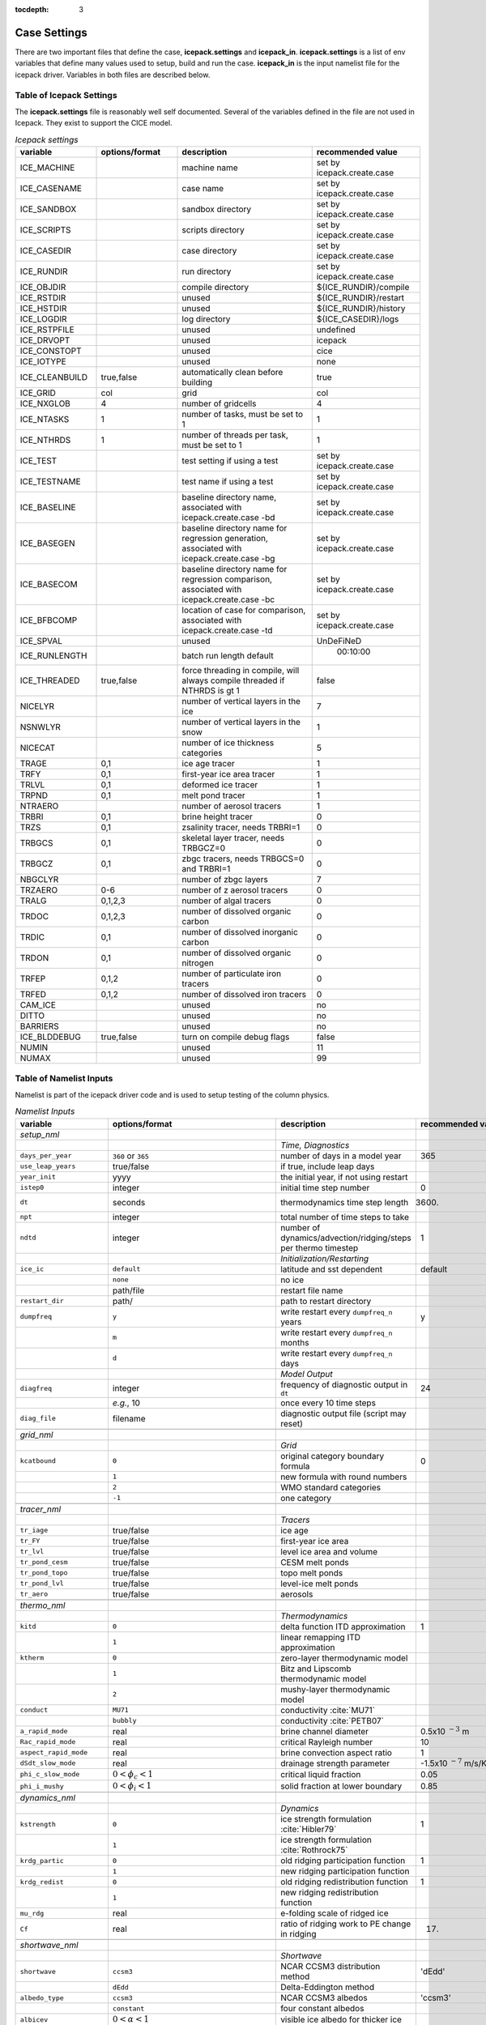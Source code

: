 :tocdepth: 3

.. _case_settings:

Case Settings
=====================

There are two important files that define the case, **icepack.settings** and 
**icepack_in**.  **icepack.settings** is a list of env variables that define many
values used to setup, build and run the case.  **icepack_in** is the input namelist file
for the icepack driver.  Variables in both files are described below.

.. _tabsettings:

Table of Icepack Settings
--------------------------

The **icepack.settings** file is reasonably well self documented.  Several of
the variables defined in the file are not used in Icepack.  They exist
to support the CICE model.

.. csv-table:: *Icepack settings*
   :header: "variable", "options/format", "description", "recommended value"
   :widths: 15, 15, 25, 20

   "ICE_MACHINE", " ", "machine name", "set by icepack.create.case"
   "ICE_CASENAME", " ", "case name", "set by icepack.create.case"
   "ICE_SANDBOX", " ", "sandbox directory", "set by icepack.create.case"
   "ICE_SCRIPTS", " ", "scripts directory", "set by icepack.create.case"
   "ICE_CASEDIR", " ", "case directory", "set by icepack.create.case"
   "ICE_RUNDIR", " ", "run directory", "set by icepack.create.case"
   "ICE_OBJDIR", " ", "compile directory", "${ICE_RUNDIR}/compile"
   "ICE_RSTDIR", " ", "unused", "${ICE_RUNDIR}/restart"
   "ICE_HSTDIR", " ", "unused", "${ICE_RUNDIR}/history"
   "ICE_LOGDIR", " ", "log directory", "${ICE_CASEDIR}/logs"
   "ICE_RSTPFILE", " ", "unused", "undefined"
   "ICE_DRVOPT", " ", "unused", "icepack"
   "ICE_CONSTOPT", " ", "unused", "cice"
   "ICE_IOTYPE", " ", "unused", "none"
   "ICE_CLEANBUILD", "true,false", "automatically clean before building", "true"
   "ICE_GRID", "col", "grid", "col"
   "ICE_NXGLOB", "4", "number of gridcells", "4"
   "ICE_NTASKS", "1", "number of tasks, must be set to 1", "1"
   "ICE_NTHRDS", "1", "number of threads per task, must be set to 1", "1"
   "ICE_TEST", " ", "test setting if using a test", "set by icepack.create.case"
   "ICE_TESTNAME", " ", "test name if using a test", "set by icepack.create.case"
   "ICE_BASELINE", " ", "baseline directory name, associated with icepack.create.case -bd", "set by icepack.create.case"
   "ICE_BASEGEN", " ", "baseline directory name for regression generation, associated with icepack.create.case -bg ", "set by icepack.create.case"
   "ICE_BASECOM", " ", "baseline directory name for regression comparison, associated with icepack.create.case -bc ", "set by icepack.create.case"
   "ICE_BFBCOMP", " ", "location of case for comparison, associated with icepack.create.case -td", "set by icepack.create.case"
   "ICE_SPVAL", " ", "unused", "UnDeFiNeD"
   "ICE_RUNLENGTH", " ", "batch run length default", "  00:10:00"
   "ICE_THREADED", "true,false", "force threading in compile, will always compile threaded if NTHRDS is gt 1", "false"
   "NICELYR", " ", "number of vertical layers in the ice", "7"
   "NSNWLYR", " ", "number of vertical layers in the snow", "1"
   "NICECAT", " ", "number of ice thickness categories", "5"
   "TRAGE", "0,1", "ice age tracer", "1"
   "TRFY", "0,1", "first-year ice area tracer", "1"
   "TRLVL", "0,1", "deformed ice tracer", "1"
   "TRPND", "0,1", "melt pond tracer", "1"
   "NTRAERO", " ", "number of aerosol tracers", "1"
   "TRBRI", "0,1", "brine height tracer", "0"
   "TRZS", "0,1", "zsalinity tracer, needs TRBRI=1", "0"
   "TRBGCS", "0,1", "skeletal layer tracer, needs TRBGCZ=0", "0"
   "TRBGCZ", "0,1", "zbgc tracers, needs TRBGCS=0 and TRBRI=1", "0"
   "NBGCLYR", " ", "number of zbgc layers", "7"
   "TRZAERO", "0-6", "number of z aerosol tracers", "0"
   "TRALG", "0,1,2,3", "number of algal tracers", "0"
   "TRDOC", "0,1,2,3", "number of dissolved organic carbon", "0"
   "TRDIC", "0,1", "number of dissolved inorganic carbon", "0"
   "TRDON", "0,1", "number of dissolved organic nitrogen", "0"
   "TRFEP", "0,1,2", "number of particulate iron tracers", "0"
   "TRFED", "0,1,2", "number of dissolved iron tracers", "0"
   "CAM_ICE", " ", "unused", "no"
   "DITTO", " ", "unused", "no"
   "BARRIERS", " ", "unused", "no"
   "ICE_BLDDEBUG", "true,false", "turn on compile debug flags", "false"
   "NUMIN", " ", "unused", "11"
   "NUMAX", " ", "unused", "99"


.. _tabnamelist:

Table of Namelist Inputs
--------------------------

Namelist is part of the icepack driver code and is used to setup testing of the
column physics.

.. _tab-namelist:

.. csv-table:: *Namelist Inputs*
   :header: "variable", "options/format", "description", "recommended value"
   :widths: 20, 10, 25, 10 

   "*setup_nml*", "", "", ""
   "", "", "*Time, Diagnostics*", ""
   "``days_per_year``", "``360`` or ``365``", "number of days in a model year", "365"
   "``use_leap_years``", "true/false", "if true, include leap days", ""
   "``year_init``", "yyyy", "the initial year, if not using restart", ""
   "``istep0``", "integer", "initial time step number", "0"
   "``dt``", "seconds", "thermodynamics time step length", "3600."
   "``npt``", "integer", "total number of time steps to take", ""
   "``ndtd``", "integer", "number of dynamics/advection/ridging/steps per thermo timestep", "1"
   "", "", "*Initialization/Restarting*", ""
   "``ice_ic``", "``default``", "latitude and sst dependent", "default"
   "", "``none``", "no ice", ""
   "", "path/file", "restart file name", ""
   "``restart_dir``", "path/", "path to restart directory", ""
   "``dumpfreq``", "``y``", "write restart every ``dumpfreq_n`` years", "y"
   "", "``m``", "write restart every ``dumpfreq_n`` months", ""
   "", "``d``", "write restart every ``dumpfreq_n`` days", ""
   "", "", "*Model Output*", ""
   "``diagfreq``", "integer", "frequency of diagnostic output in ``dt``", "24"
   "", "*e.g.*, 10", "once every 10 time steps", ""
   "``diag_file``", "filename", "diagnostic output file (script may reset)", ""
   "", "", "", ""
   "*grid_nml*", "", "", ""
   "", "", "*Grid*", ""
   "``kcatbound``", "``0``", "original category boundary formula", "0"
   "", "``1``", "new formula with round numbers", ""
   "", "``2``", "WMO standard categories", ""
   "", "``-1``", "one category", ""
   "", "", "", ""
   "*tracer_nml*", "", "", ""
   "", "", "*Tracers*", ""
   "``tr_iage``", "true/false", "ice age", ""
   "``tr_FY``", "true/false", "first-year ice area", ""
   "``tr_lvl``", "true/false", "level ice area and volume", ""
   "``tr_pond_cesm``", "true/false", "CESM melt ponds", ""
   "``tr_pond_topo``", "true/false", "topo melt ponds", ""
   "``tr_pond_lvl``", "true/false", "level-ice melt ponds", ""
   "``tr_aero``", "true/false", "aerosols", ""
   "", "", "", ""
   "*thermo_nml*", "", "", ""
   "", "", "*Thermodynamics*", ""
   "``kitd``", "``0``", "delta function ITD approximation", "1"
   "", "``1``", "linear remapping ITD approximation", ""
   "``ktherm``", "``0``", "zero-layer thermodynamic model", ""
   "", "``1``", "Bitz and Lipscomb thermodynamic model", ""
   "", "``2``", "mushy-layer thermodynamic model", ""
   "``conduct``", "``MU71``", "conductivity :cite:`MU71`", ""
   "", "``bubbly``", "conductivity :cite:`PETB07`", ""
   "``a_rapid_mode``", "real", "brine channel diameter", "0.5x10 :math:`^{-3}` m"
   "``Rac_rapid_mode``", "real", "critical Rayleigh number", "10"
   "``aspect_rapid_mode``", "real", "brine convection aspect ratio", "1"
   "``dSdt_slow_mode``", "real", "drainage strength parameter", "-1.5x10 :math:`^{-7}` m/s/K"
   "``phi_c_slow_mode``", ":math:`0<\phi_c < 1`", "critical liquid fraction", "0.05"
   "``phi_i_mushy``", ":math:`0<\phi_i < 1`", "solid fraction at lower boundary", "0.85"
   "", "", "", ""
   "*dynamics_nml*", "", "", ""
   "", "", "*Dynamics*", ""
   "``kstrength``", "``0``", "ice strength formulation :cite:`Hibler79`", "1"
   "", "``1``", "ice strength formulation :cite:`Rothrock75`", ""
   "``krdg_partic``", "``0``", "old ridging participation function", "1"
   "", "``1``", "new ridging participation function", ""
   "``krdg_redist``", "``0``", "old ridging redistribution function", "1"
   "", "``1``", "new ridging redistribution function", ""
   "``mu_rdg``", "real", "e-folding scale of ridged ice", ""
   "``Cf``", "real", "ratio of ridging work to PE change in ridging", "17."
   "", "", "", ""
   "*shortwave_nml*", "", "", ""
   "", "", "*Shortwave*", ""
   "``shortwave``", "``ccsm3``", "NCAR CCSM3 distribution method", "'dEdd'"
   "", "``dEdd``", "Delta-Eddington method", ""
   "``albedo_type``", "``ccsm3``", "NCAR CCSM3 albedos", "'ccsm3'"
   "", "``constant``", "four constant albedos", ""
   "``albicev``", ":math:`0<\alpha <1`", "visible ice albedo for thicker ice", ""
   "``albicei``", ":math:`0<\alpha <1`", "near infrared ice albedo for thicker ice", ""
   "``albsnowv``", ":math:`0<\alpha <1`", "visible, cold snow albedo", ""
   "``albsnowi``", ":math:`0<\alpha <1`", "near infrared, cold snow albedo", ""
   "``ahmax``", "real", "albedo is constant above this thickness", "0.3 m"
   "``R_ice``", "real", "tuning parameter for sea ice albedo from Delta-Eddington shortwave", ""
   "``R_pnd``", "real", "... for ponded sea ice albedo …", ""
   "``R_snw``", "real", "... for snow (broadband albedo) …", ""
   "``dT_mlt``", "real", ":math:`\Delta` temperature per :math:`\Delta` snow grain radius", ""
   "``rsnw_mlt``", "real", "maximum melting snow grain radius", ""
   "``kalg``", "real", "absorption coefficient for algae", ""
   "", "", "", ""
   "*ponds_nml*", "", "", ""
   "", "", "*Melt Ponds*", ""
   "``hp1``", "real", "critical ice lid thickness for topo ponds", "0.01 m"
   "``hs0``", "real", "snow depth of transition to bare sea ice", "0.03 m"
   "``hs1``", "real", "snow depth of transition to pond ice", "0.03 m"
   "``dpscale``", "real", "time scale for flushing in permeable ice", ":math:`1\times 10^{-3}`"
   "``frzpnd``", "``hlid``", "Stefan refreezing with pond ice thickness", "‘hlid’"
   "", "``cesm``", "CESM refreezing empirical formula", ""
   "``rfracmin``", ":math:`0 \le r_{min} \le 1`", "minimum melt water added to ponds", "0.15"
   "``rfracmax``", ":math:`0 \le r_{max} \le 1`", "maximum melt water added to ponds", "1.0"
   "``pndaspect``", "real", "aspect ratio of pond changes (depth:area)", "0.8"
   "", "", "", ""
   "*forcing_nml*", "", "", ""
   "", "", "*Forcing*", ""
   "``formdrag``", "true/false", "calculate form drag", ""
   "``atmbndy``", "``default``", "stability-based boundary layer", "‘default’"
   "", "``constant``", "bulk transfer coefficients", ""
   "``fyear_init``", "yyyy", "first year of atmospheric forcing data", ""
   "``ycycle``", "integer", "number of years in forcing data cycle", ""
   "``atm_data_type``", "``default``", "constant values defined in the code", ""
   "", "``clim``", "monthly climatology", ""
   "", "``CFS``", "CFS model output", ""
   "", "``ISPOL``", "ISPOL experiment data", ""
   "``data_dir``", "path/", "path to forcing data directory", ""
   "``calc_strair``", "true", "calculate wind stress and speed", ""
   "", "false", "read wind stress and speed from files", ""
   "``highfreq``", "true/false", "high-frequency atmo coupling", ""
   "``natmiter``", "integer", "number of atmo boundary layer iterations", ""
   "``calc_Tsfc``", "true/false", "calculate surface temperature", "``.true.``"
   "``precip_units``", "``mks``", "liquid precipitation data units", ""
   "", "``mm_per_month``", "", ""
   "", "``mm_per_sec``", "(same as MKS units)", ""
   "``tfrz_option``", "``minus1p8``", "constant ocean freezing temperature (:math:`-1.8^\circ C`)", ""
   "", "``linear_salt``", "linear function of salinity (ktherm=1)", ""
   "", "``mushy``", "matches mushy-layer thermo (ktherm=2)", ""
   "``ustar_min``", "real", "minimum value of ocean friction velocity", "0.0005 m/s"
   "``fbot_xfer_type``", "``constant``", "constant ocean heat transfer coefficient", ""
   "", "``Cdn_ocn``", "variable ocean heat transfer coefficient", ""
   "``update_ocn_f``", "true", "include frazil water/salt fluxes in ocn fluxes", ""
   "", "false", "do not include (when coupling with POP)", ""
   "``l_mpond_fresh``", "true", "retain (topo) pond water until ponds drain", ""
   "", "false", "release (topo) pond water immediately to ocean", ""
   "``oceanmixed_ice``", "true/false", "active ocean mixed layer calculation", "``.true.`` (if uncoupled)"
   "``ocn_data_type``", "``default``", "constant values defined in the code", ""
   "", "``ISPOL``", "ISPOL experiment data", ""
   "``bgc_data_type``", "``default``", "constant values defined in the code", ""
   "", "``ISPOL``", "ISPOL experiment data", ""
   "``oceanmixed_file``", "filename", "data file containing ocean forcing data", ""
   "``restore_ocn``", "true/false", "restore sst to data", ""
   "``trestore``", "integer", "sst restoring time scale (days)", ""
   "", "", "", ""
   "*zbgc_nml*", "", "", ""
   "", "", "*Biogeochemistry*", ""
   "``tr_brine``", "true/false", "brine height tracer (needs TRBRI 1 in comp_ice)", "``.true.``"
   "``restart_hbrine``", "true/false", "restart the brine height tracer (automatically turned on if restart = .true.)", "``.false.``"
   "``tr_zaero``", "true/false", "turns on black carbon and dust aerosols", "``.false.``"
   "``modal_aero``", "true/false", "turns on a modal aerosol option", "``.false.``"
   "``skl_bgc``", "true/false", "turns on a single bottom layer biogeochemistry. z_tracers and solve_zbgc must be false", "``.false.``"
   "``z_tracers``", "true/false", "turns on a vertically resolved transport", "``.true.``"
   "``dEdd_algae``", "true/false", "Include radiative impact of algae and aerosols in the delta-Eddington shortwave scheme. Requires shortwave = 'dEdd'.", "``.false.``"
   "``solve_zbgc``", "true/false", "turns on the biochemistry using z_tracers (specify algal numbers in comp_ice TRALG)", "``.true.``"
   "``bgc_flux_type``", "``Jin2006`` or ``default``", "ice–ocean flux type for bottom layer tracers only :cite:`JDWSTWLG06`", "``Jin2006``"
   "``restore_bgc``", "true/false", "restores upper ocean concentration fields to data values for nitrate and silicate", "``.false.``"
   "``restart_bgc``", "true/false", "restarts biogeochemical tracers (automatically turned on if restart = .true.)", "``.false.``"
   "``scale_bgc``", "true/false", "Initialize biogeochemical profiles to scale with prognosed salinity profile", "``.false.``"
   "``solve_zsal``", "true/false", "prognostic salinity tracer used with ktherm = 1", "``.false.``"
   "``restart_zsal``", "true/false", "restarts zsalinity", "``.false.``"
   "``bgc_data_dir``", "``/nitrate_and_silicate/forcing_directory/``", "", "'``/nitrate_and_silicate/forcing_directory/``'"
   "``bgc_data_type``", "``default`` or ``NICE`` or ``ISPOL`` or ``clim``", "fixed, spatially homogeneous value for nitrate. 'clim' data file (see ice_forcing_bgc.F90) :cite:`GLBA06`", "``'default'``"
   "``tr_bgc_Nit``", "true/false", "nitrate tracer", "``.true.``"
   "``tr_bgc_C``", "true/false", "dissolved organic carbon tracers and dissolved inorganic carbon tracers (not yet implemented)", "``.true.``"
   "``tr_bgc_chl``", "true/false", "dummy variable for now. Chl is simply fixed ratio of algal Nitrogen", "``.false.``"
   "``tr_bgc_Am``", "true/false", "Ammonium", "``.true.``"
   "``tr_bgc_Sil``", "true/false", "Silicate", "``.true.``"
   "``tr_bgc_DMS``", "true/false", "Three tracers: DMS dimethyl sulfide, DMSPp (particulate, assumed to be a fixed ratio of sulfur to algal nitrogen) and DMSPd (dissolved)", "``.true.``"
   "``tr_bgc_PON``", "true/false", "passive purely mobile ice tracer with ocean concentration equivalent to nitrate", "``.false.``"
   "``tr_bgc_hum``", "true/false", "refractory DOC or DON (units depend on the ocean source)", "``.true.``"
   "``tr_bgc_DON``", "true/false", "dissolved organic nitrogen", "``.true.``"
   "``tr_bgc_Fe``", "true/false", "dissolved iron and particulate iron", "``.true.``"
   "``grid_o``", "real", "ice-ocean surface layer thickness (bgc transport scheme)", "0.006"
   "``grid_o_t``", "real", "ice-atmosphere surface layer thickness (bgc transport scheme)", "0.006"
   "``l_sk``", "real", "length scale in gravity drainage parameterization (bgc transport scheme)", "0.024"
   "``grid_oS``", "real", "ice-ocean surface layer thickness (zsalinity transport scheme)", "0.0"
   "``l_skS``", "real", "ice-atmosphere surface layer thickness (zsalinity transport scheme)", "0.028"
   "``phi_snow``", "real", "snow porosity at the ice-snow interface. if :math:`<0` then phi_snow is computed from snow density", "-0.3"
   "``initbio_frac``", "real", "for each bgc tracer, specifies the fraction of the ocean concentration that is retained in the ice during initial new ice formation", "0.8"
   "``frazil_scav``", "real", "for each bgc tracer, specifies the fraction or multiple of the ocean concentration that is retained in the ice from frazil ice formation", "0.8"
   "``ratio_si2N_diatoms``", "real", "algal Si to N (:math:`mol/mol`) for diatoms", "1.8"
   "``ratio_si2N_sp``", "real", "algal Si to N (:math:`mol/mol`) for small phytoplankton", "0.0"
   "``ratio_si2N_phaeo``", "real", "algal Si to N (:math:`mol/mol`) for phaeocystis", "0.0"
   "``ratio_S2N_diatoms``", "real", "algal S to N (:math:`mol/mol`) for diatoms", "0.03"
   "``ratio_S2N_sp``", "real", "algal S to N (:math:`mol/mol`) for small phytoplankton", "0.03"
   "``ratio_S2N_phaeo``", "real", "algal S to N (:math:`mol/mol`) for phaeocystis", "0.03"
   "``ratio_Fe2C_diatoms``", "real", "algal Fe to C (:math:`\mu mol/mol`) for diatoms", "0.0033"
   "``ratio_Fe2C_sp``", "real", "algal Fe to C (:math:`\mu mol/mol`) for small phytoplankton", "0.0033"
   "``ratio_Fe2C_phaeo``", "real", "algal Fe to C (:math:`\mu mol/mol`) for phaeocystis", "0.1"
   "``ratio_Fe2N_diatoms``", "real", "algal Fe to N (:math:`\mu mol/mol`) for diatoms", "0.023"
   "``ratio_Fe2N_sp``", "real", "algal Fe to N (:math:`\mu mol/mol`) for small phytoplankton", "0.023"
   "``ratio_Fe2N_phaeo``", "real", "algal Fe to N (:math:`\mu mol/mol`) for phaeocystis", "0.7"
   "``ratio_Fe2DON``", "real", "Fe to N of DON (:math:`nmol/mol`)", "0.023"
   "``ratio_Fe2DOC_s``", "real", "Fe to C of DOC for saccharids (:math:`nmol/mol`)", "0.1"
   "``ratio_Fe2DOC_l``", "real", "Fe to C of DOC for lipids (:math:`nmol/mol`)", "0.033"
   "``fr_resp``", "real", "fraction of algal growth lost due to respiration", "0.05"
   "``tau_min``", "real", "rapid mobile to stationary exchanges (:math:`s`)", "5200.0"
   "``tau_max``", "real", "long time mobile to stationary exchanges (:math:`s`)", "1.73e5"
   "``algal_vel``", "real", "0.5 :math:`cm/day (m/s)`", "1.11e-8"
   "``R_dFe2dust``", "real", "g/g (3.5% content)", "0.035"
   "``dustFe_sol``", "real", "solubility fraction", "0.005" 
   "``chlabs_diatoms``", "real", "diatoms chl absorption (:math:`1/m/(mg/m^3)`)", "0.03"
   "``chlabs_sp``", "real", "small phytoplankton chl absorption (:math:`1/m/(mg/m^3)`)", "0.01"
   "``chlabs_phaeo``", "real", "phaeocystis chl absorption (:math:`1/m/(mg/m^3)`)", "0.05"
   "``alpha2max_low_diatoms``", "real", "diatoms light limitation (:math:`(W/m^2)^{-1}`)", "0.8"    
   "``alpha2max_low_sp``", "real", "small phytoplankton light limitation (:math:`(W/m^2)^{-1}`)", "0.67"    
   "``alpha2max_low_phaeo``", "real", "phaeocystis light limitation (:math:`(W/m^2)^{-1}`)", "0.67"    
   "``beta2max_diatoms``", "real", "diatoms light inhibition (:math:`(W/m^2)^{-1}`)", "0.018"    
   "``beta2max_sp``", "real", "small phytoplankton light inhibition (:math:`(W/m^2)^{-1}`)", "0.0025"    
   "``beta2max_phaeo``", "real", "phaeocystis light inhibition (:math:`(W/m^2)^{-1}`)", "0.01" 
   "``mu_max_diatoms``", "real", "diatoms maximum growth rate (:math:`day^{-1}`)", "1.2" 
   "``mu_max_sp``", "real", "small phytoplankton maximum growth rate (:math:`day^{-1}`)", "0.851"  
   "``mu_max_phaeo``", "real", "phaeocystis maximum growth rate (:math:`day^{-1}`)", "0.851" 
   "``grow_Tdep_diatoms``", "real", "diatoms Temperature dependence of growth (:math:`^o`\ C\ :math:`^{-1})`", "0.06" 
   "``grow_Tdep_sp``", "real", "small phytoplankton Temperature dependence of growth :math:`^o`\ C\ :math:`^{-1}`", "0.06"  
   "``grow_Tdep_phaeo``", "real", "phaeocystis Temperature dependence of growth :math:`^o`\ C\ :math:`^{-1}`", "0.06"  
   "``fr_graze_diatoms``", "real", "diatoms fraction grazed", "0.01" 
   "``fr_graze_sp``", "real", "small phytoplankton fraction grazed", "0.1"  
   "``fr_graze_phaeo``", "real", "phaeocystis fraction grazed", "0.1" 
   "``mort_pre_diatoms``", "real", "diatoms mortality (:math:`day^{-1}`)", "0.007" 
   "``mort_pre_sp``", "real", "small phytoplankton mortality (:math:`day^{-1}`)", "0.007"  
   "``mort_pre_phaeo``", "real", "phaeocystis mortality (:math:`day^{-1}`)", "0.007" 
   "``mort_Tdep_diatoms``", "real", "diatoms temperature dependence of mortality :math:`^o`\ C\ :math:`^{-1}`", "0.03" 
   "``mort_Tdep_sp``", "real", "small phytoplankton temperature dependence of mortality (:math:`^o`\ C\ :math:`^{-1}`)", "0.03"  
   "``mort_Tdep_phaeo``", "real", "phaeocystis temperature dependence of mortality (:math:`^o`\ C\ :math:`^{-1}`)", "0.03" 
   "``k_exude_diatoms``", "real", "diatoms algal exudation (:math:`day^{-1}`)", "0.0" 
   "``k_exude_sp``", "real", "small phytoplankton algal exudation (:math:`day^{-1}`)", "0.0"  
   "``k_exude_phaeo``", "real", "phaeocystis algal exudation (:math:`day^{-1}`)", "0.0"           
   "``K_Nit_diatoms``", "real", "datoms nitrate half saturation (:math:`mmol/m^3`)", "1.0" 
   "``K_Nit_sp``", "real", "small phytoplankton nitrate half saturation (:math:`mmol/m^3`)", "1.0"  
   "``K_Nit_phaeo``", "real", "phaeocystis nitrate half saturation (:math:`mmol/m^3`)", "1.0"           
   "``K_Am_diatoms``", "real", "diatoms ammonium half saturation (:math:`mmol/m^3`)", "0.3" 
   "``K_Am_sp``", "real", "small phytoplankton ammonium half saturation (:math:`mmol/m^3`)", "0.3"  
   "``K_Am_phaeo``", "real", "phaeocystis ammonium half saturation (:math:`mmol/m^3`)", "0.3"   
   "``K_Sil_diatoms``", "real", "diatoms silicate half saturation (:math:`mmol/m^3`)", "4.0" 
   "``K_Sil_sp``", "real", "small phytoplankton silicate half saturation (:math:`mmol/m^3`)", "0.0"  
   "``K_Sil_phaeo``", "real", "phaeocystis silicate half saturation (:math:`mmol/m^3`)", "0.0" 
   "``K_Fe_diatoms``", "real", "diatoms iron half saturation (:math:`nM`)", "1.0" 
   "``K_Fe_sp``", "real", "small phytoplankton iron half saturation (:math:`nM`)", "0.2"  
   "``K_Fe_phaeo``", "real", "phaeocystis iron half saturation (:math:`nM`)", "0.1"   
   "``f_don_protein``", "real", "fraction of spilled grazing to proteins", "0.6" 
   "``kn_bac_protein``", "real", "Bacterial degredation of DON (:math:`day^{-1}`)", "0.03"                
   "``f_don_Am_protein``", "real", "fraction of remineralized DON to ammonium", "0.25"
   "``f_doc_s``", "real", "fraction of mortality to DOC saccharids", "0.4"
   "``f_doc_l``", "real", "fraction of mortality to DOC lipids", "0.4"  
   "``f_exude_s``", "real", "fraction of exudation to DOC saccharids", "1.0"
   "``f_exude_l``", "real", "fraction of exudation to DOC lipids", "1.0"  
   "``k_bac_s``", "real", "bacterial degredation of DOC (:math:`day^{-1}`) saccharids", "0.03"
   "``k_bac_l``", "real", "bacterial degredation of DOC (:math:`day^{-1}`) lipids", "0.03"  
   "``T_max``", "real", "maximum temperature (:math:`^o`\ C)", "0.0"
   "``fsal``", "real", "Salinity limitation (ppt)", "1.0"
   "``op_dep_min``", "real", "Light attenuates for optical depths exceeding min", "0.1"
   "``fr_graze_s``", "real", "fraction of grazing spilled or slopped", "0.5"
   "``fr_graze_e``", "real", "fraction of assimilation excreted", "0.5"
   "``fr_mort2min``", "real", "fractionation of mortality to Am", "0.5"
   "``fr_dFe``", "real", "fraction of remineralized nitrogen (algal iron)", "0.3"
   "``k_nitrif``", "real", "nitrification rate (:math:`day^{-1}`)", "0.0"
   "``t_iron_conv``", "real", "desorption loss pFe to dFe (day)", "3065.0"
   "``max_loss``", "real", "restrict uptake to % of remaining value", "0.9"
   "``max_dfe_doc1``", "real", "max ratio of dFe to saccharides in the ice (:math:`nM Fe/\mu M C`)", "0.2"
   "``fr_resp_s``", "real", "DMSPd fraction of respiration loss as DMSPd", "0.75"
   "``y_sk_DMS``", "real", "fraction conversion given high yield", "0.5"
   "``t_sk_conv``", "real", "Stefels conversion time (:math:`day`)", "3.0"
   "``t_sk_ox``", "real", "DMS oxidation time (:math:`day`)", "10.0"
   "``algaltype_diatoms``", "real", "mobility type between stationary <--> mobile for diatoms", "0.0"
   "``algaltype_sp``", "real", "mobility type between stationary <--> mobile for small phytoplankton", "0.5"
   "``algaltype_phaeo``", "real", "mobility type between stationary <--> mobile for phaeocystis", "0.5"
   "``nitratetype``", "real", "mobility type between stationary <--> mobile for nitrate", "-1.0"
   "``ammoniumtype``", "real", "mobility type between stationary <--> mobile for ammonium", "1.0"
   "``silicatetype``", "real", "mobility type between stationary <--> mobile for silicate", "-1.0"
   "``dmspptype``", "real", "mobility type between stationary <--> mobile for DMSP particulate", "0.5"
   "``dmspdtype``", "real", "mobility type between stationary <--> mobile for DMSP dissolved", "-1.0"
   "``humtype``", "real", "mobility type between stationary <--> mobile for humic matter", "1.0"
   "``doctype_s``", "real", "mobility type between stationary <--> mobile for DOC saccharids", "0.5"
   "``doctype_l``", "real", "mobility type between stationary <--> mobile for DOC lipids", "0.5"
   "``dontype_protein``", "real", "mobility type between stationary <--> mobile for proteins", "0.5"
   "``fedtype_1``", "real", "mobility type between stationary <--> mobile for FeD", "0.5"
   "``feptype_1``", "real", "mobility type between stationary <--> mobile for FeP", "0.5"
   "``zaerotype_bc1``", "real","mobility type between stationary <--> mobile for zaerotype_bc1",  "1.0"
   "``zaerotype_bc2``", "real", "mobility type between stationary <--> mobile for zaerotype_bc2", "1.0"
   "``zaerotype_dust1``", "real", "mobility type between stationary <--> mobile for dust1", "1.0"
   "``zaerotype_dust2``", "real", "mobility type between stationary <--> mobile for dust2", "1.0"
   "``zaerotype_dust3``", "real", "mobility type between stationary <--> mobile for dust3", "1.0"
   "``zaerotype_dust4``", "real", "mobility type between stationary <--> mobile for dust4", "1.0"
   "``ratio_C2N_diatoms``", "real", "diatom algal C to N ratio (:math:`mol/mol`)", "7.0"
   "``ratio_C2N_sp``", "real", "small phytoplankton algal C to N ratio (:math:`mol/mol`)", "7.0"
   "``ratio_C2N_phaeo``", "real", "phaeocystis algal C to N ratio (:math:`mol/mol`)", "7.0"
   "``ratio_chl2N_diatoms``", "real", "diatom algal chlorophyll to N ratio (:math:`mg/mmol`)", "2.1"
   "``ratio_chl2N_sp``", "real", "small phytoplankton algal chlorophyll to N ratio (:math:`mg/mmol`)", "1.1"
   "``ratio_chl2N_phaeo``", "real", "phaeocystis algal chlorophyll to N ratio (:math:`mg/mmol`)", "0.84"
   "``F_abs_chl_diatoms``", "real", "diatom scales absorbed radiation for dEdd", "2.0"
   "``F_abs_chl_sp``", "real", "small phytoplankton scales absorbed radiation for dEdd", "4.0"
   "``F_abs_chl_phaeo``", "real", "phaeocystis scales absorbed radiation for dEdd", "5.0"       
   "``ratio_C2N_proteins``", "real", "ratio of C to N in proteins (:math:`mol/mol`)", "7.0"
   "", "", "", ""

.. commented out below
..   "``dbug``", "true/false", "if true, write extra diagnostics", "``.false.``"
..   "``atm_data_format``", "``nc``", "read  atmo forcing files", ""
..   "", "``bin``", "read direct access, binary files", ""
..   "", "``NICE``", "N-ICE experiment data", ""
..   "", "``NICE``", "N-ICE experiment data", ""
..   "", "``NICE``", "N-ICE experiment data", ""

  
.. _tuning:

BGC Tuning Parameters
========================

Biogeochemical tuning parameters are specified as namelist options in
**icepack\_in**. Table :ref:`tab-bio-tracers2` provides a list of parameters
used in the reaction equations, their representation in the code, a
short description of each and the default values. Please keep in mind
that there has only been minimal tuning of the model.

.. _tab-bio-tracers2:

.. csv-table:: *Biogeochemical Reaction Parameters*
   :header: "Text Variable", "Variable in code", "Description", "Value", "units"
   :widths: 7, 20, 15, 15, 15

   ":math:`f_{graze}`", "fr\_graze(1:3)", "fraction of growth grazed", "0, 0.1, 0.1", "1"
   ":math:`f_{res}`", "fr\_resp", "fraction of growth respired", "0.05", "1"
   ":math:`l_{max}`", "max\_loss", "maximum tracer loss fraction", "0.9", "1"
   ":math:`m_{pre}`", "mort\_pre(1:3)", "maximum mortality rate", "0.007, 0.007, 0.007", "day\ :math:`^{-1}`"
   ":math:`m_{T}`", "mort\_Tdep(1:3)", "mortality temperature decay", "0.03, 0.03, 0.03", ":math:`^o`\ C\ :math:`^{-1}`"
   ":math:`T_{max}`", "T\_max", "maximum brine temperature", "0", ":math:`^o`\ C"
   ":math:`k_{nitr}`", "k\_nitrif", "nitrification rate", "0", "day\ :math:`^{-1}`"
   ":math:`f_{ng}`", "fr\_graze\_e", "fraction of grazing excreted", "0.5", "1"
   ":math:`f_{gs}`", "fr\_graze\_s", "fraction of grazing spilled", "0.5", "1"
   ":math:`f_{nm}`", "fr\_mort2min", "fraction of mortality to :math:`{\mbox{NH$_4$}}`", "0.5", "1"
   ":math:`f_{dg}`", "f\_don", "frac. spilled grazing to :math:`{\mbox{DON}}`", "0.6", "1"
   ":math:`k_{nb}`", "kn\_bac :math:`^a`", "bacterial degradation of :math:`{\mbox{DON}}`", "0.03", "day\ :math:`^{-1}`"
   ":math:`f_{cg}`", "f\_doc(1:3)", "fraction of mortality to :math:`{\mbox{DOC}}`", "0.4, 0.4, 0.2 ", "1"
   ":math:`R_{c:n}^c`", "R\_C2N(1:3)", "algal carbon to nitrogen ratio", "7.0, 7.0, 7.0", "mol/mol"
   ":math:`k_{cb}`", "k\_bac1:3\ :math:`^a`", "bacterial degradation of DOC", "0.03, 0.03, 0.03", "day\ :math:`^{-1}`"
   ":math:`\tau_{fe}`", "t\_iron\_conv", "conversion time pFe :math:`\leftrightarrow` dFe", "3065.0 ", "day"
   ":math:`r^{max}_{fed:doc}`", "max\_dfe\_doc1", "max ratio of dFe to saccharids", "0.1852", "nM Fe\ :math:`/\mu`\ M C"
   ":math:`f_{fa}`", "fr\_dFe  ", "fraction of remin. N to dFe", "0.3", "1"
   ":math:`R_{fe:n}`", "R\_Fe2N(1:3)", "algal Fe to N ratio", "0.023, 0.023, 0.7", "mmol/mol"
   ":math:`R_{s:n}`", "R\_S2N(1:3)", "algal S to N ratio", "0.03, 0.03, 0.03", "mol/mol"
   ":math:`f_{sr}`", "fr\_resp\_s", "resp. loss as DMSPd", "0.75", "1"
   ":math:`\tau_{dmsp}`", "t\_sk\_conv", "Stefels rate", "3.0", "day"
   ":math:`\tau_{dms}`", "t\_sk\_ox", "DMS oxidation rate", "10.0", "day"
   ":math:`y_{dms}`", "y\_sk\_DMS", "yield for DMS conversion", "0.5", "1"
   ":math:`K_{{\mbox{NO$_3$}}}`", "K\_Nit(1:3)", ":math:`{\mbox{NO$_3$}}` half saturation constant", "1,1,1", "mmol/m\ :math:`^{3}`"
   ":math:`K_{{\mbox{NH$_4$}}}`", "K\_Am(1:3)", ":math:`{\mbox{NH$_4$}}` half saturation constant", "0.3, 0.3, 0.3", "mmol/m\ :math:`^{-3}`"
   ":math:`K_{{\mbox{SiO$_3$}}}`", "K\_Sil(1:3)", "silicate half saturation constant", "4.0, 0, 0", "mmol/m\ :math:`^{-3}`"
   ":math:`K_{{\mbox{fed}}}`", "K\_Fe(1:3)", "iron half saturation constant", "1.0, 0.2, 0.1", ":math:`\mu`\ mol/m\ :math:`^{-3}`"
   ":math:`op_{min}`", "op\_dep\_min", "boundary for light attenuation", "0.1", "1"
   ":math:`chlabs`", "chlabs(1:3)", "light absorption length per chla conc.", "0.03, 0.01, 0.05", "1\ :math:`/`\ m\ :math:`/`\ (mg\ :math:`/`\ m\ :math:`^{3}`)"
   ":math:`\alpha`", "alpha2max\_low(1:3)", "light limitation factor", "0.25, 0.25, 0.25", "m\ :math:`^2`/W"
   ":math:`\beta`", "beta2max(1:3)", "light inhibition factor", "0.018, 0.0025, 0.01", "m\ :math:`^2`/W"
   ":math:`\mu_{max}`", "mu\_max(1:3)", "maximum algal growth rate", "1.44, 0.851, 0.851", "day\ :math:`^{-1}`"
   ":math:`\mu_T`", "grow\_Tdep(1:3)", "temperature growth factor", "0.06, 0.06, 0.06", "day\ :math:`^{-1}`"
   ":math:`f_{sal}`", "fsal", "salinity growth factor", "1", "1"
   ":math:`R_{si:n}`", "R\_Si2N(1:3)", "algal silicate to nitrogen", "1.8, 0, 0", "mol/mol"

:math:`^a` only (1:2) of DOC and DOC parameters have physical meaning
